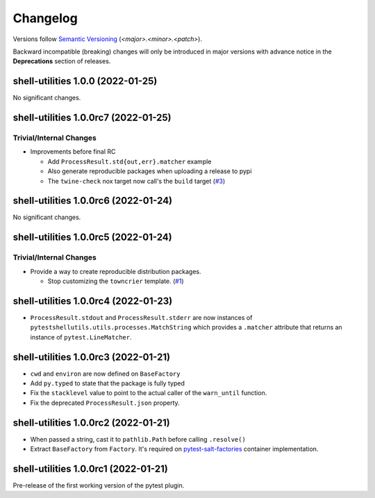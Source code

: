 .. _changelog:

=========
Changelog
=========

Versions follow `Semantic Versioning <https://semver.org>`_ (`<major>.<minor>.<patch>`).

Backward incompatible (breaking) changes will only be introduced in major versions with advance notice in the
**Deprecations** section of releases.

.. towncrier-draft-entries::

.. towncrier release notes start

shell-utilities 1.0.0 (2022-01-25)
==================================

No significant changes.


shell-utilities 1.0.0rc7 (2022-01-25)
=====================================

Trivial/Internal Changes
------------------------

- Improvements before final RC

  * Add ``ProcessResult.std{out,err}.matcher`` example
  * Also generate reproducible packages when uploading a release to pypi
  * The ``twine-check`` nox target now call's the ``build`` target (`#3 <https://github.com/saltstack/pytest-shell-utilities/issues/3>`_)


shell-utilities 1.0.0rc6 (2022-01-24)
=====================================

No significant changes.


shell-utilities 1.0.0rc5 (2022-01-24)
=====================================

Trivial/Internal Changes
------------------------

- Provide a way to create reproducible distribution packages.

  * Stop customizing the ``towncrier`` template. (`#1 <https://github.com/saltstack/pytest-shell-utilities/issues/1>`_)


shell-utilities 1.0.0rc4 (2022-01-23)
=====================================

* ``ProcessResult.stdout`` and ``ProcessResult.stderr`` are now instances of
  ``pytestshellutils.utils.processes.MatchString`` which provides a ``.matcher``
  attribute that returns an instance of ``pytest.LineMatcher``.


shell-utilities 1.0.0rc3 (2022-01-21)
=====================================

* ``cwd`` and ``environ`` are now defined on ``BaseFactory``
* Add ``py.typed`` to state that the package is fully typed
* Fix the ``stacklevel`` value to point to the actual caller of the ``warn_until`` function.
* Fix the deprecated ``ProcessResult.json`` property.


shell-utilities 1.0.0rc2 (2022-01-21)
=====================================

* When passed a string, cast it to ``pathlib.Path`` before calling ``.resolve()``
* Extract ``BaseFactory`` from ``Factory``. It's required on `pytest-salt-factories`_ container
  implementation.


shell-utilities 1.0.0rc1 (2022-01-21)
=====================================

Pre-release of the first working version of the pytest plugin.


.. _pytest-salt-factories: https://github.com/saltstack/pytest-salt-factories
